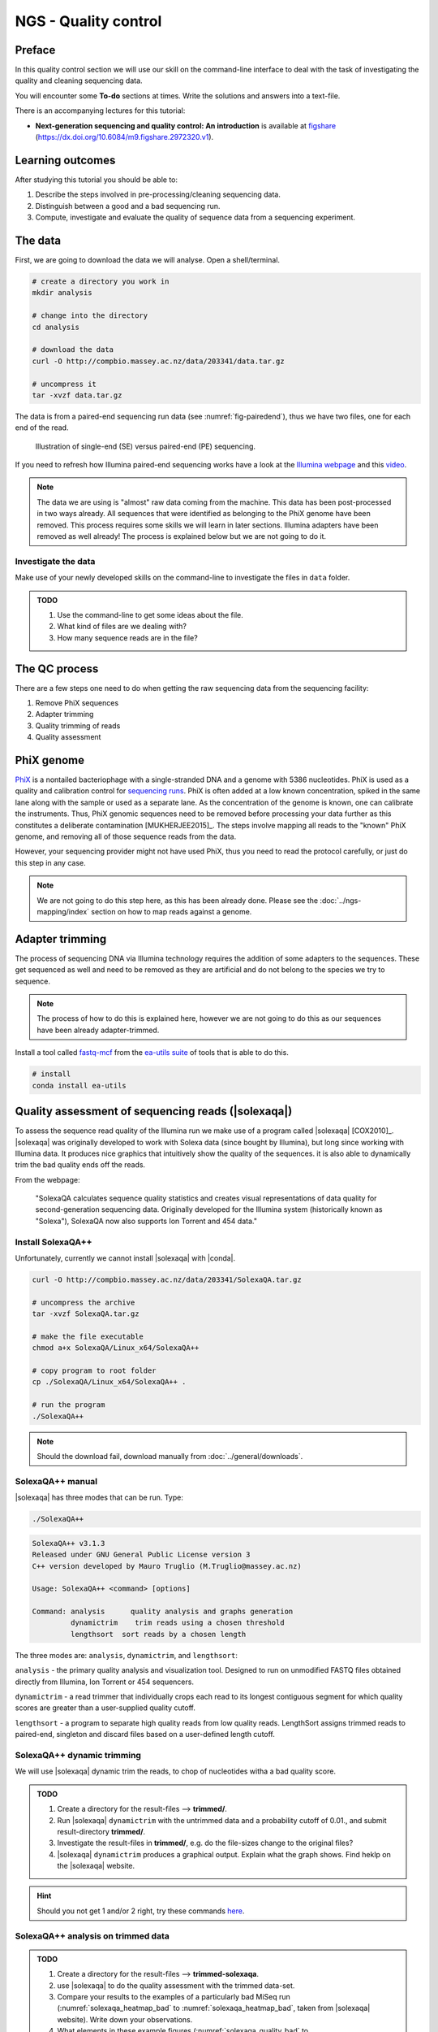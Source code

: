 NGS - Quality control
=====================

Preface
-------

In this quality control section we will use our skill on the
command-line interface to deal with the task of investigating the quality and cleaning sequencing data.

You will encounter some **To-do** sections at times. Write the solutions and answers into a text-file.

There is an accompanying lectures for this tutorial:

-  **Next-generation sequencing and quality control: An introduction**
   is available at
   `figshare <https://dx.doi.org/10.6084/m9.figshare.2972320.v1>`__
   (https://dx.doi.org/10.6084/m9.figshare.2972320.v1).


Learning outcomes
-----------------

After studying this tutorial you should be able to:

#. Describe the steps involved in pre-processing/cleaning sequencing
   data.
#. Distinguish between a good and a bad sequencing run.
#. Compute, investigate and evaluate the quality of sequence data from a
   sequencing experiment.
   

The data
--------

First, we are going to download the data we will analyse. Open a shell/terminal.

.. code-block:: bash

   # create a directory you work in
   mkdir analysis

   # change into the directory
   cd analysis

   # download the data
   curl -O http://compbio.massey.ac.nz/data/203341/data.tar.gz

   # uncompress it
   tar -xvzf data.tar.gz


The data is from a paired-end sequencing run data (see :numref:`fig-pairedend`), thus we have two files, one
for each end of the read. 

.. _fig-pairedend:
.. figure:: images/pairedend.png

   Illustration of single-end (SE) versus paired-end (PE) sequencing.

If you need to refresh how Illumina paired-end sequencing works have a
look at the `Illumina
webpage <http://www.illumina.com/technology/next-generation-sequencing/paired-end-sequencing_assay.html>`__
and this `video <https://youtu.be/HMyCqWhwB8E>`__.

.. note::

   The data we are using is "almost" raw data coming from the machine. This data has been post-processed in two ways already. All sequences that were identified as belonging to the PhiX genome have been removed. This process requires some skills we will learn in later sections. Illumina adapters have been removed as well already! The process is explained below but we are not going to do it.


Investigate the data
~~~~~~~~~~~~~~~~~~~~

Make use of your newly developed skills on the command-line to
investigate the files in ``data`` folder.

.. admonition:: TODO

   #. Use the command-line to get some ideas about the file.
   #. What kind of files are we dealing with?
   #. How many sequence reads are in the file?


The QC process
--------------

There are a few steps one need to do when getting the raw sequencing data from the sequencing facility:

#. Remove PhiX sequences
#. Adapter trimming
#. Quality trimming of reads
#. Quality assessment
   

PhiX genome
-----------

`PhiX <https://en.wikipedia.org/wiki/Phi_X_174>`__ is a nontailed bacteriophage with a single-stranded DNA and a genome with 5386 nucleotides.
PhiX is used as a quality and calibration control for `sequencing runs <http://www.illumina.com/products/by-type/sequencing-kits/cluster-gen-sequencing-reagents/phix-control-v3.html>`__.
PhiX is often added at a low known concentration, spiked in the same lane along with the sample or used as a separate lane.
As the concentration of the genome is known, one can calibrate the instruments.
Thus, PhiX genomic sequences need to be removed before processing your data further as this constitutes a deliberate contamination [MUKHERJEE2015]_.
The steps involve mapping all reads to the "known" PhiX genome, and removing all of those sequence reads from the data.

However, your sequencing provider might not have used PhiX, thus you need to read the protocol carefully, or just do this step in any case.

.. note::

   We are not going to do this step here, as this has been already done. Please see the :doc:`../ngs-mapping/index` section on how to map reads against a genome.


Adapter trimming
----------------

The process of sequencing DNA via Illumina technology requires the addition of some adapters to the sequences.
These get sequenced as well and need to be removed as they are artificial and do not belong to the species we try to sequence.

.. note::

   The process of how to do this is explained here, however we are not going to do this as our sequences have been already adapter-trimmed.
   

Install a tool called `fastq-mcf <https://github.com/ExpressionAnalysis/ea-utils/blob/wiki/FastqMcf.md>`__  from the `ea-utils suite <https://expressionanalysis.github.io/ea-utils/>`__ of tools that is able to do this.

.. code-block:: bash

   # install
   conda install ea-utils



Quality assessment of sequencing reads (|solexaqa|)
---------------------------------------------------

To assess the sequence read quality of the Illumina run we make use of a program called |solexaqa| [COX2010]_.
|solexaqa| was originally developed to work with Solexa data (since bought by Illumina), but long since working with Illumina data.
It produces nice graphics that intuitively show the quality of the sequences. it is also able to dynamically trim the bad quality ends off the reads.

From the webpage:

    "SolexaQA calculates sequence quality statistics and creates visual
    representations of data quality for second-generation sequencing
    data. Originally developed for the Illumina system (historically
    known as "Solexa"), SolexaQA now also supports Ion Torrent and 454
    data."

    
Install SolexaQA++
~~~~~~~~~~~~~~~~~~

Unfortunately, currently we cannot install |solexaqa| with |conda|.

.. code:: bash

    curl -O http://compbio.massey.ac.nz/data/203341/SolexaQA.tar.gz
   
    # uncompress the archive
    tar -xvzf SolexaQA.tar.gz
    
    # make the file executable
    chmod a+x SolexaQA/Linux_x64/SolexaQA++

    # copy program to root folder
    cp ./SolexaQA/Linux_x64/SolexaQA++ .
    
    # run the program
    ./SolexaQA++


.. note::

   Should the download fail, download manually from :doc:`../general/downloads`.

    
SolexaQA++ manual
~~~~~~~~~~~~~~~~~

|solexaqa| has three modes that can be run. Type:

.. code:: bash

     ./SolexaQA++
     
.. code:: bash

    SolexaQA++ v3.1.3
    Released under GNU General Public License version 3
    C++ version developed by Mauro Truglio (M.Truglio@massey.ac.nz)

    Usage: SolexaQA++ <command> [options]

    Command: analysis      quality analysis and graphs generation
             dynamictrim    trim reads using a chosen threshold
             lengthsort  sort reads by a chosen length

The three modes are: ``analysis``, ``dynamictrim``, and ``lengthsort``:

``analysis`` - the primary quality analysis and visualization tool.
Designed to run on unmodified FASTQ files obtained directly from
Illumina, Ion Torrent or 454 sequencers.

``dynamictrim`` - a read trimmer that individually crops each read to
its longest contiguous segment for which quality scores are greater than
a user-supplied quality cutoff.

``lengthsort`` - a program to separate high quality reads from low
quality reads. LengthSort assigns trimmed reads to paired-end, singleton
and discard files based on a user-defined length cutoff.


SolexaQA++ dynamic trimming
~~~~~~~~~~~~~~~~~~~~~~~~~~~

We will use |solexaqa| dynamic trim the reads, to chop of nucleotides witha a bad quality score.

.. admonition:: TODO

    #. Create a directory for the result-files --> **trimmed/**.
    #. Run |solexaqa| ``dynamictrim`` with the untrimmed data and a probability cutoff of 0.01., and submit result-directory **trimmed/**.
    #. Investigate the result-files in **trimmed/**, e.g. do the file-sizes change to the original files?
    #. |solexaqa| ``dynamictrim`` produces a graphical output. Explain what the graph shows. Find heklp on the |solexaqa| website.

.. hint::

   Should you not get 1 and/or 2 right, try these commands `here <../_static/code/qc-solexaqa1.txt>`__.

   
SolexaQA++ analysis on trimmed data
~~~~~~~~~~~~~~~~~~~~~~~~~~~~~~~~~~~


.. admonition:: TODO

    #. Create a directory for the result-files --> **trimmed-solexaqa**.
    #. use |solexaqa| to do the quality assessment with the trimmed data-set.
    #. Compare your results to the examples of a particularly bad MiSeq run (:numref:`solexaqa_heatmap_bad` to :numref:`solexaqa_heatmap_bad`, taken from |solexaqa| website). Write down your observations.
    #. What elements in these example figures (:numref:`solexaqa_quality_bad` to :numref:`solexaqa_heatmap_bad`) indicate that the show a bad run? Write down your explanations.

.. hint::

   Should you not get 1 and/or 2 it right, try these commands `here <../_static/code/qc-solexaqa2.txt>`__ 


.. _solexaqa_quality_bad:
.. figure:: images/solexaqa_quality_bad.png

   SolexaQA++ example quality plot along reads of a bad MiSeq run

.. _solexaqa_hist_bad:
.. figure:: images/solexaqa_hist_bad.png

   SolexaQA++ example histogram plot of a bad MiSeq run.

.. _solexaqa_cumulative_bad:
.. figure:: images/solexaqa_cumulative_bad.png

   SolexaQA++ example cumulative plot of a bad MiSeq run.

.. _solexaqa_heatmap_bad:
.. figure:: images/solexaqa_heatmap_bad.png

   SolexaQA++ example quality heatmap of a bad MiSeq run.


   
|sickle| for dynamic trimming (alternative to |solexaqa|)
---------------------------------------------------------


Should the dynamic trimming not work with |solexaqa|, you can alternatively use |sickle|.

.. code:: bash

    source activate ngs
    conda install sickle

Now we are going to run the program on our interleaved paired-end data:

.. code:: bash

    # create a new directory
    mkdir trimmed

    # move the sickle program here.
    sickle se -c fastq -t sanger -m data/ancestor-R1.fastq.gz -s trimmed/singletons.fastq

    # etc.
  

.. attention::

   Should you be unable to run |sickle| or |solexaqa| at all to trim the data. You can download the trimmed dataset `here <http://compbio.massey.ac.nz/data/203341/trimmed.tar.gz>`__. Uncompress the files with ``tar -xvzf trimmed.tar.gz``.


Quality assessment of sequencing reads (|fastqc|)
-------------------------------------------------

      
Installing |fastqc|
~~~~~~~~~~~~~~~~~~~

.. code-block:: bash

    source activate ngs   
    conda install fastqc

    # should now run the program
    fastqc --help
    

.. code:: bash


                FastQC - A high throughput sequence QC analysis tool

    SYNOPSIS

            fastqc seqfile1 seqfile2 .. seqfileN

        fastqc [-o output dir] [--(no)extract] [-f fastq|bam|sam]
               [-c contaminant file] seqfile1 .. seqfileN

    DESCRIPTION

        FastQC reads a set of sequence files and produces from each one a quality
        control report consisting of a number of different modules, each one of
        which will help to identify a different potential type of problem in your
        data.

        If no files to process are specified on the command line then the program
        will start as an interactive graphical application.  If files are provided
        on the command line then the program will run with no user interaction
        required.  In this mode it is suitable for inclusion into a standardised
        analysis pipeline.

        
FastQC manual
~~~~~~~~~~~~~

|fastqc| is a very simple program to run that provides similar and additional information to |solexaqa|.

From the webpage:

    "FastQC aims to provide a simple way to do some quality control
    checks on raw sequence data coming from high throughput sequencing
    pipelines. It provides a modular set of analyses which you can use
    to give a quick impression of whether your data has any problems of
    which you should be aware before doing any further analysis."

    
The basic command looks like:

.. code:: bash

    $ fastqc -o RESULT-DIR INPUT-FILE.[txt/fa/fq] ...

-  ``-o RESULT-DIR`` is the directory where the result files will be written
-  ``INPUT-FILE.[txt/fa/fq]`` is the sequence file to analyze, can be more than one file.

.. hint::

   The result will be a HTML page per input file that can be opened in a web-browser.


Run FastQC on the untrimmed and trimmed data
~~~~~~~~~~~~~~~~~~~~~~~~~~~~~~~~~~~~~~~~~~~~

.. admonition:: TODO

   #. Create a directory for the results --> **trimmed-fastqc**
   #. Run FastQC on all **trimmed** files.
   #. Visit the |fastqc| website and read about sequencing QC reports for good and bad Illumina sequencing runs.
   #. Compare your results to these examples (:numref:`fastqc-bad1` to :numref:`fastqc-bad3`) of a particularly bad run (taken from the |fastqc| website) and write down your observations with regards to your data.
   #. What elements in these example figures (:numref:`fastqc-bad1` to :numref:`fastqc-bad3`) indicate that the example is from a bad run?

.. hint::

   Should you not get it right, try these commands `here <../_static/code/qc-fastqc.txt>`__.

.. _fastqc-bad1:
.. figure:: images/fastqc_bad1.png

    Quality score across bases.

.. _fastqc-bad2:
.. figure:: images/fastqc_bad2.png
            
    Quality per tile.

.. _fastqc-bad3:
.. figure:: images/fastqc_bad3.png
            
    GC distribution over all sequences.

